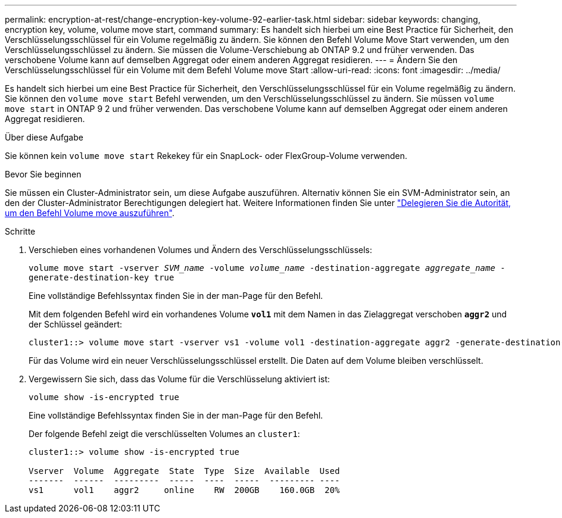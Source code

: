 ---
permalink: encryption-at-rest/change-encryption-key-volume-92-earlier-task.html 
sidebar: sidebar 
keywords: changing, encryption key, volume, volume move start, command 
summary: Es handelt sich hierbei um eine Best Practice für Sicherheit, den Verschlüsselungsschlüssel für ein Volume regelmäßig zu ändern. Sie können den Befehl Volume Move Start verwenden, um den Verschlüsselungsschlüssel zu ändern. Sie müssen die Volume-Verschiebung ab ONTAP 9.2 und früher verwenden. Das verschobene Volume kann auf demselben Aggregat oder einem anderen Aggregat residieren. 
---
= Ändern Sie den Verschlüsselungsschlüssel für ein Volume mit dem Befehl Volume move Start
:allow-uri-read: 
:icons: font
:imagesdir: ../media/


[role="lead"]
Es handelt sich hierbei um eine Best Practice für Sicherheit, den Verschlüsselungsschlüssel für ein Volume regelmäßig zu ändern. Sie können den `volume move start` Befehl verwenden, um den Verschlüsselungsschlüssel zu ändern. Sie müssen `volume move start` in ONTAP 9 2 und früher verwenden. Das verschobene Volume kann auf demselben Aggregat oder einem anderen Aggregat residieren.

.Über diese Aufgabe
Sie können kein `volume move start` Rekekey für ein SnapLock- oder FlexGroup-Volume verwenden.

.Bevor Sie beginnen
Sie müssen ein Cluster-Administrator sein, um diese Aufgabe auszuführen. Alternativ können Sie ein SVM-Administrator sein, an den der Cluster-Administrator Berechtigungen delegiert hat. Weitere Informationen finden Sie unter link:delegate-volume-encryption-svm-administrator-task.html["Delegieren Sie die Autorität, um den Befehl Volume move auszuführen"].

.Schritte
. Verschieben eines vorhandenen Volumes und Ändern des Verschlüsselungsschlüssels:
+
`volume move start -vserver _SVM_name_ -volume _volume_name_ -destination-aggregate _aggregate_name_ -generate-destination-key true`

+
Eine vollständige Befehlssyntax finden Sie in der man-Page für den Befehl.

+
Mit dem folgenden Befehl wird ein vorhandenes Volume `*vol1*` mit dem Namen in das Zielaggregat verschoben `*aggr2*` und der Schlüssel geändert:

+
[listing]
----
cluster1::> volume move start -vserver vs1 -volume vol1 -destination-aggregate aggr2 -generate-destination-key true
----
+
Für das Volume wird ein neuer Verschlüsselungsschlüssel erstellt. Die Daten auf dem Volume bleiben verschlüsselt.

. Vergewissern Sie sich, dass das Volume für die Verschlüsselung aktiviert ist:
+
`volume show -is-encrypted true`

+
Eine vollständige Befehlssyntax finden Sie in der man-Page für den Befehl.

+
Der folgende Befehl zeigt die verschlüsselten Volumes an `cluster1`:

+
[listing]
----
cluster1::> volume show -is-encrypted true

Vserver  Volume  Aggregate  State  Type  Size  Available  Used
-------  ------  ---------  -----  ----  -----  --------- ----
vs1      vol1    aggr2     online    RW  200GB    160.0GB  20%
----

